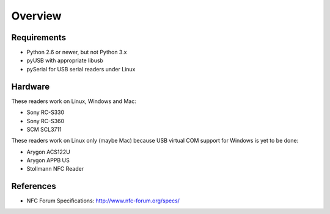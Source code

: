 Overview
========

Requirements
------------
* Python 2.6 or newer, but not Python 3.x
* pyUSB with appropriate libusb
* pySerial for USB serial readers under Linux

Hardware
--------
These readers work on Linux, Windows and Mac:

* Sony RC-S330
* Sony RC-S360
* SCM SCL3711

These readers work on Linux only (maybe Mac) because USB virtual COM support for Windows is yet to be done:

* Arygon ACS122U
* Arygon APPB US
* Stollmann NFC Reader

References
----------
* NFC Forum Specifications: http://www.nfc-forum.org/specs/
